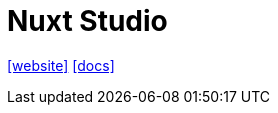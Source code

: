 = Nuxt Studio
:toc: left
:url-website: https://nuxt.studio/
:url-docs: https://content.nuxt.com/docs/studio/setup

{url-website}[[website\]]
{url-docs}[[docs\]]

